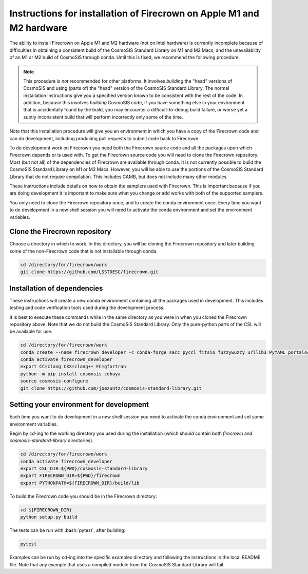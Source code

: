 ======================================================================
Instructions for installation of Firecrown on Apple M1 and M2 hardware
======================================================================
.. role:: bash(code)
   :language: bash

The ability to install Firecrown on Apple M1 and M2 hardware (not on Intel hardware) is currently incomplete because of difficulties in obtaining a consistent build of the CosmoSIS Standard Library on M1 and M2 Macs, and the unavailability of an M1 or M2 build of CosmoSIS through conda.
Until this is fixed, we recommend the following procedure.
    
.. note::


    This procedure is *not* recommended for other platforms.
    It involves *building* the "head" versions of CosmoSIS and using (parts of) the "head" version of the CosmoSIS Standard Library.
    The normal installation instructions give you a specified version known to be consistent with the rest of the code.
    In addition, because this involves *building* CosmoSIS code, if you have something else in your environment that is accidentally found by the build, you may encounter a difficult-to-debug build failure, or worse yet a subtly inconsistent build that will perform incorrectly only some of the time.

Note that this installation procedure will give you an environment in which you have a copy of the Firecrown code and can do development, including producing pull requests to submit code back to Firecrown.

To do development work on Firecrown you need both the Firecrown source code and all the packages upon which Firecrown depends or is used with.
To get the Firecrown source code you will need to clone the Firecrown repository.
Most (but not all) of the dependencies of Firecrown are available through conda.
It is not currently possible to build the CosmoSIS Standard Library on M1 or M2 Macs.
However, you will be able to use the portions of the CosmoSIS Standard Library that do not require compilation.
This includes CAMB, but does not include many other modules.

These instructions include details on how to obtain the samplers used with Firecrown.
This is important because if you are doing development it is important to make sure what you change or add works with both of the supported samplers.

You only need to clone the Firecrown repository once, and to create the conda environment once.
Every time you want to do development in a new shell session you will need to activate the conda environment and set the environment variables.

Clone the Firecrown repository
==============================

Choose a directory in which to work.
In this directory, you will be cloning the Firecrown repository and later building some of the non-Firecrown code that is not installable through conda.

.. code:: bash

    cd /directory/for/firecrown/work
    git clone https://github.com/LSSTDESC/firecrown.git
    

Installation of dependencies
============================

These instructions will create a new conda environment containing all the packages used in development.
This includes testing and code verification tools used during the development process.

It is best to execute these commands while in the same directory as you were in when you cloned the Firecrown repository above.
Note that we do not build the CosmoSIS Standard Library.
Only the pure-python parts of the CSL will be available for use.

.. code:: bash

    cd /directory/for/firecrown/work
    conda create --name firecrown_developer -c conda-forge sacc pyccl fitsio fuzzywuzzy urllib3 PyYAML portalocker idna dill charset-normalizer requests matplotlib flake8 pylint black pytest coverage
    conda activate firecrown_developer
    export CC=clang CXX=clang++ FC=gfortran
    python -m pip install cosmosis cobaya
    source cosmosis-configure
    git clone https://github.com/joezuntz/cosmosis-standard-library.git
    

Setting your environment for development
========================================

Each time you want to do development in a new shell session you need to activate the conda environment and set some environment variables.

Begin by `cd`-ing to the working directory you used during the installation (which should contain both `firecrown` and `cosmosis-standard-library` directories).

.. code:: bash

    cd /directory/for/firecrown/work
    conda activate firecrown_developer
    export CSL_DIR=${PWD}/cosmosis-standard-library
    export FIRECROWN_DIR=${PWD}/firecrown
    export PYTHONPATH=${FIRECROWN_DIR}/build/lib

To build the Firecrown code you should be in the Firecrown directory:

.. code:: bash

    cd ${FIRECROWN_DIR}
    python setup.py build

The tests can be run with :bash:`pytest`, after building:

.. code:: bash

    pytest

Examples can be run by `cd`-ing into the specific examples directory and following the instructions in the local README file.
Note that any example that uses a compiled module from the CosmoSIS Standard Library will fail.

